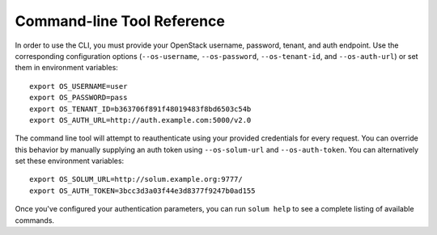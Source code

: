 =============================
 Command-line Tool Reference
=============================

In order to use the CLI, you must provide your OpenStack username,
password, tenant, and auth endpoint. Use the corresponding
configuration options (``--os-username``, ``--os-password``,
``--os-tenant-id``, and ``--os-auth-url``) or set them in environment
variables::

    export OS_USERNAME=user
    export OS_PASSWORD=pass
    export OS_TENANT_ID=b363706f891f48019483f8bd6503c54b
    export OS_AUTH_URL=http://auth.example.com:5000/v2.0

The command line tool will attempt to reauthenticate using your
provided credentials for every request. You can override this behavior
by manually supplying an auth token using ``--os-solum-url`` and
``--os-auth-token``. You can alternatively set these environment
variables::

    export OS_SOLUM_URL=http://solum.example.org:9777/
    export OS_AUTH_TOKEN=3bcc3d3a03f44e3d8377f9247b0ad155

Once you've configured your authentication parameters, you can run
``solum help`` to see a complete listing of available commands.

